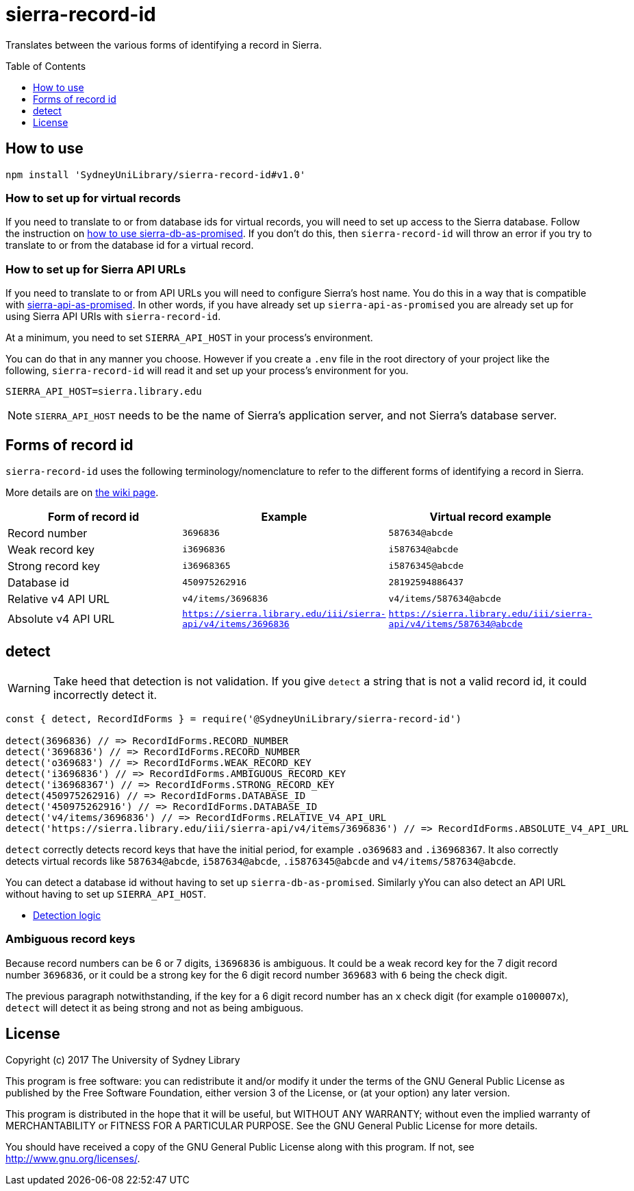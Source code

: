 :toc:
:toclevels: 1
:toc-placement!:
ifdef::env-github[]
:tip-caption: :bulb:
:note-caption: :information_source:
:important-caption: :heavy_exclamation_mark:
:caution-caption: :fire:
:warning-caption: :warning:
endif::[]

= sierra-record-id

Translates between the various forms of identifying a record in Sierra.

toc::[]




== How to use

[source,bash]
npm install 'SydneyUniLibrary/sierra-record-id#v1.0'


=== How to set up for virtual records

If you need to translate to or from database ids for virtual records, you will need to set up access to the Sierra
database. Follow the instruction on https://github.com/SydneyUniLibrary/sierra-db-as-promised#how-to-use[how to use sierra-db-as-promised].
If you don't do this, then `sierra-record-id` will throw an error if you try to translate to or from the database id
for a virtual record.

=== How to set up for Sierra API URLs

If you need to translate to or from API URLs you will need to configure Sierra's host name. You do this in a way that is
compatible with https://github.com/SydneyUniLibrary/sierra-api-as-promised[sierra-api-as-promised].
In other words, if you have already set up `sierra-api-as-promised` you are already set up for using Sierra API URIs
with `sierra-record-id`.

At a minimum, you need to set `SIERRA_API_HOST` in your process's environment.

You can do that in any manner you choose. However if you create a `.env` file in the root directory of your project like
the following, `sierra-record-id` will read it and set up your process's environment for you.

[source]
SIERRA_API_HOST=sierra.library.edu

[NOTE]
`SIERRA_API_HOST` needs to be the name of Sierra's application server, and not Sierra's database server.




== Forms of record id

`sierra-record-id` uses the following terminology/nomenclature to refer to the different forms of identifying a record
in Sierra.

More details are on https://github.com/SydneyUniLibrary/sierra-record-id/wiki/Forms-of-record-id[the wiki page].

[options="header"]
|===
| Form of record id   | Example            | Virtual record example
| Record number       | `3696836`          | `587634@abcde`
| Weak record key     | `i3696836`         | `i587634@abcde`
| Strong record key   | `i36968365`        | `i5876345@abcde`
| Database id         | `450975262916`     | `28192594886437`
| Relative v4 API URL | `v4/items/3696836` | `v4/items/587634@abcde`
| Absolute v4 API URL
| `https://sierra.library.edu/iii/sierra-api/v4/items/3696836`
| `https://sierra.library.edu/iii/sierra-api/v4/items/587634@abcde`
|===





== detect

WARNING: Take heed that detection is not validation. If you give `detect` a string that is not a valid record id,
         it could incorrectly detect it.

[source,js]
----
const { detect, RecordIdForms } = require('@SydneyUniLibrary/sierra-record-id')

detect(3696836) // => RecordIdForms.RECORD_NUMBER
detect('3696836') // => RecordIdForms.RECORD_NUMBER
detect('o369683') // => RecordIdForms.WEAK_RECORD_KEY
detect('i3696836') // => RecordIdForms.AMBIGUOUS_RECORD_KEY
detect('i36968367') // => RecordIdForms.STRONG_RECORD_KEY
detect(450975262916) // => RecordIdForms.DATABASE_ID
detect('450975262916') // => RecordIdForms.DATABASE_ID
detect('v4/items/3696836') // => RecordIdForms.RELATIVE_V4_API_URL
detect('https://sierra.library.edu/iii/sierra-api/v4/items/3696836') // => RecordIdForms.ABSOLUTE_V4_API_URL
----

`detect` correctly detects record keys that have the initial period, for example `.o369683` and `.i36968367`. It also
correctly detects virtual records like `587634@abcde`, `i587634@abcde`, `.i5876345@abcde` and `v4/items/587634@abcde`.

You can detect a database id without having to set up `sierra-db-as-promised`.
Similarly yYou can also detect an API URL without having to set up `SIERRA_API_HOST`.

* https://github.com/SydneyUniLibrary/sierra-record-id/wiki/Detection-logic[Detection logic]

=== Ambiguous record keys

Because record numbers can be 6 or 7 digits, `i3696836` is ambiguous. It could be a weak record key for the 7 digit
record number `3696836`, or it could be a strong key for the 6 digit record number `369683` with `6` being the check digit.

The previous paragraph notwithstanding, if the key for a 6 digit record number has an `x` check digit
(for example `o100007x`), `detect` will detect it as being strong and not as being ambiguous.




== License

Copyright (c) 2017  The University of Sydney Library

This program is free software: you can redistribute it and/or modify
it under the terms of the GNU General Public License as published by
the Free Software Foundation, either version 3 of the License, or
(at your option) any later version.

This program is distributed in the hope that it will be useful,
but WITHOUT ANY WARRANTY; without even the implied warranty of
MERCHANTABILITY or FITNESS FOR A PARTICULAR PURPOSE.  See the
GNU General Public License for more details.

You should have received a copy of the GNU General Public License
along with this program.  If not, see <http://www.gnu.org/licenses/>.
